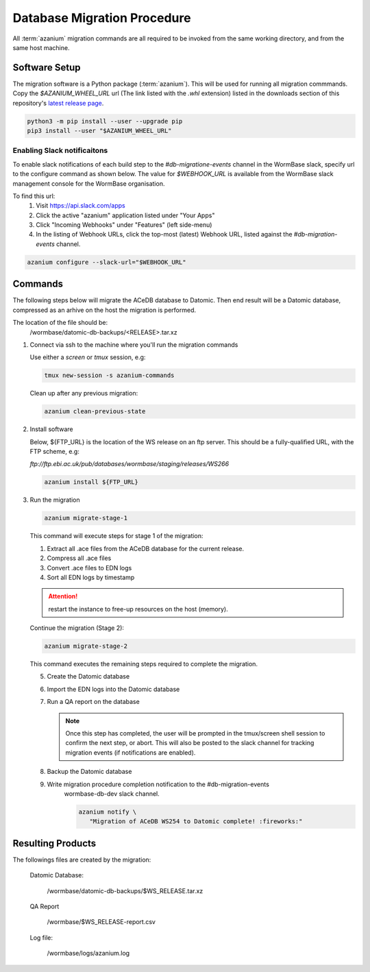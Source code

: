 .. _db-migration-steps:

============================
Database Migration Procedure
============================
All :term:`azanium` migration commands are all required to be invoked from the
same working directory, and from the same host machine.

Software Setup
==============
The migration software is a Python package (:term:`azanium`).
This will be used for running all migration commmands.
Copy the `$AZANIUM_WHEEL_URL` url (The link listed with the `.whl`
extension) listed in the downloads section of this repository's
`latest release page`_.

.. code-block:: bash

   python3 -m pip install --user --upgrade pip
   pip3 install --user "$AZANIUM_WHEEL_URL"

Enabling Slack notificaitons
----------------------------
To enable slack notifications of each build step to the
`#db-migratione-events` channel in the WormBase slack, specify url to
the configure command as shown below.
The value for `$WEBHOOK_URL` is available from the WormBase slack management console
for the WormBase organisation.

To find this url:
   1. Visit https://api.slack.com/apps
   2. Click the active "azanium" application  listed under "Your Apps"
   3. Click "Incoming Webhooks" under "Features" (left side-menu)
   4. In the listing of Webhook URLs, click the top-most (latest)
      Webhook URL, listed against the `#db-migration-events` channel.

.. code-block:: bash

   azanium configure --slack-url="$WEBHOOK_URL"

Commands
========
The following steps below will migrate the ACeDB database to Datomic.
Then end result will be a Datomic database, compressed as an arhive on
the host the migration is performed.

The location of the file should be:
   /wormbase/datomic-db-backups/<RELEASE>.tar.xz


1. Connect via ssh to the machine where you'll run the migration commands

   Use either a `screen` or `tmux` session, e.g:

   .. code-block:: bash

      tmux new-session -s azanium-commands


   Clean up after any previous migration:

   .. code-block:: bash

      azanium clean-previous-state

2. Install software

   Below, ${FTP_URL} is the location of the WS release on an ftp server.
   This should be a fully-qualified URL, with the FTP scheme, e.g:

   `ftp://ftp.ebi.ac.uk/pub/databases/wormbase/staging/releases/WS266`

   .. code-block:: bash

      azanium install ${FTP_URL}

3. Run the migration

   .. code-block:: bash

      azanium migrate-stage-1

   This command will execute steps for stage 1 of the migration:

   1. Extract all .ace files from the ACeDB database for the current release.
   2. Compress all .ace files
   3. Convert .ace files to EDN logs
   4. Sort all EDN logs by timestamp


   .. attention::

      restart the instance to free-up resources on the host (memory).

   Continue the migration (Stage 2):

   .. code-block:: bash

      azanium migrate-stage-2

   This command executes the remaining steps required to complete the migration.

   5. Create the Datomic database
   6. Import the EDN logs into the Datomic database
   7. Run a QA report on the database

      .. note:: Once this step has completed, the user will be prompted
	        in the tmux/screen shell session to confirm the next step, or abort.
	        This will also be posted to the slack channel for
	        tracking migration events (if notifications are enabled).

   8. Backup the Datomic database

   9. Write migration procedure completion notification to the #db-migration-events
       wormbase-db-dev slack channel.

       .. code-block:: bash

          azanium notify \
	     "Migration of ACeDB WS254 to Datomic complete! :fireworks:"


Resulting Products
==================
The followings files are created by the migration:

   Datomic Database:

      /wormbase/datomic-db-backups/$WS_RELEASE.tar.xz

   QA Report

      /wormbase/$WS_RELEASE-report.csv

   Log file:

      /wormbase/logs/azanium.log



.. _`latest release page`: https://github.com/Wormbase/db-migration/releases/latest
